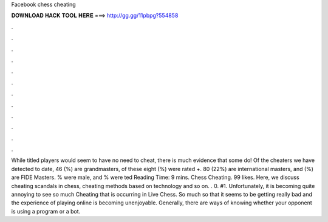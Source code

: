 Facebook chess cheating

𝐃𝐎𝐖𝐍𝐋𝐎𝐀𝐃 𝐇𝐀𝐂𝐊 𝐓𝐎𝐎𝐋 𝐇𝐄𝐑𝐄 ===> http://gg.gg/11pbpg?554858

.

.

.

.

.

.

.

.

.

.

.

.

While titled players would seem to have no need to cheat, there is much evidence that some do! Of the cheaters we have detected to date, 46 (%) are grandmasters, of these eight (%) were rated +. 80 (22%) are international masters, and (%) are FIDE Masters. % were male, and % were ted Reading Time: 9 mins. Chess Cheating. 99 likes. Here, we discuss cheating scandals in chess, cheating methods based on technology and so on. . 0. #1. Unfortunately, it is becoming quite annoying to see so much Cheating that is occurring in Live Chess. So much so that it seems to be getting really bad and the experience of playing online is becoming unenjoyable. Generally, there are ways of knowing whether your opponent is using a program or a bot.